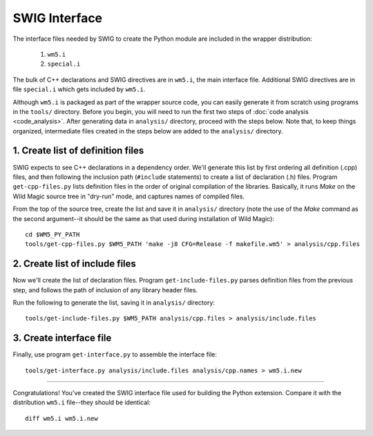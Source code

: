 .. _swig_interface:

**************
SWIG Interface
**************

The interface files needed by SWIG to create the Python module are included in the wrapper distribution:

 #. ``wm5.i``
 #. ``special.i``

The bulk of C++ declarations and SWIG directives are in ``wm5.i``, the main interface file. 
Additional SWIG directives are in file ``special.i`` which gets included by ``wm5.i``.

Although ``wm5.i`` is packaged as part of the wrapper source code, you can easily generate it from scratch using programs in the ``tools/`` directory.
Before you begin, you will need to run the first two steps of :doc:`code analysis <code_analysis>`.
After generating data in ``analysis/`` directory, proceed with the steps below.
Note that, to keep things organized, intermediate files created in the steps below are added to the ``analysis/`` directory.

1. Create list of definition files
==================================

SWIG expects to see C++ declarations in a dependency order.
We'll generate this list by first ordering all definition (.cpp) files, and then following the inclusion path (``#include`` statements) to create a list of declaration (.h) files.
Program ``get-cpp-files.py`` lists definition files in the order of original compilation of the libraries.
Basically, it runs *Make* on the Wild Magic source tree in "dry-run" mode, and captures names of compiled files. 

From the top of the source tree, create the list and save it in ``analysis/`` directory
(note the use of the *Make* command as the second argument--it should be the same as that used during installation of Wild Magic):
::
  
  cd $WM5_PY_PATH
  tools/get-cpp-files.py $WM5_PATH 'make -j8 CFG=Release -f makefile.wm5' > analysis/cpp.files

2. Create list of include files
===============================

Now we'll create the list of declaration files.
Program ``get-include-files.py`` parses definition files from the previous step, and follows the path of inclusion of any library header files. 

Run the following to generate the list, saving it in ``analysis/`` directory:
::

  tools/get-include-files.py $WM5_PATH analysis/cpp.files > analysis/include.files

3. Create interface file
========================

Finally, use program ``get-interface.py`` to assemble the interface file:
::

  tools/get-interface.py analysis/include.files analysis/cpp.names > wm5.i.new

----

Congratulations! 
You've created the SWIG interface file used for building the Python extension.
Compare it with the distribution ``wm5.i`` file--they should be identical:
::
  
  diff wm5.i wm5.i.new 

.. The end.
